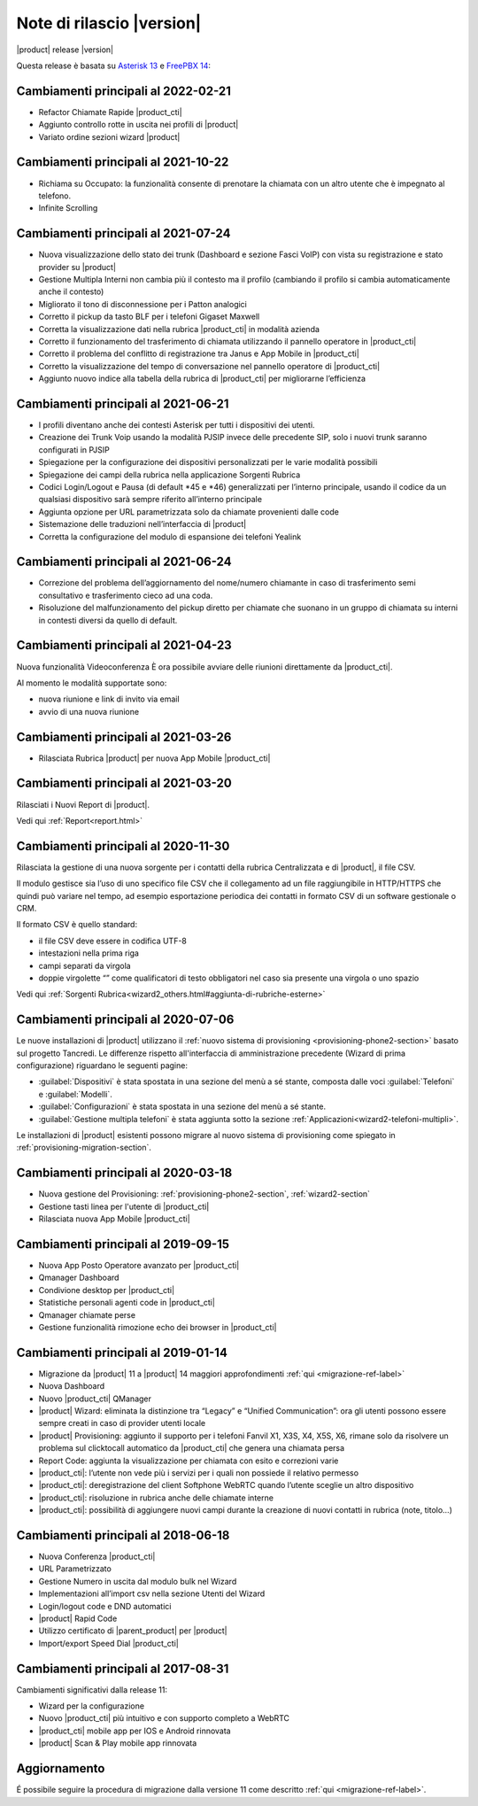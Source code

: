 ===========================
Note di rilascio |version|
===========================

|product| release |version|

Questa release è basata su `Asterisk 13 <https://wiki.asterisk.org/wiki/display/AST/New+in+13>`_
e `FreePBX 14 <https://www.freepbx.org/freepbx-14-release-candidate/>`_:

Cambiamenti principali al 2022-02-21
====================================

* Refactor Chiamate Rapide |product_cti|
* Aggiunto controllo rotte in uscita nei profili di |product|
* Variato ordine sezioni wizard |product|

Cambiamenti principali al 2021-10-22
====================================

* Richiama su Occupato: la funzionalità consente di prenotare la chiamata con un altro utente che è impegnato al telefono.
* Infinite Scrolling

Cambiamenti principali al 2021-07-24
====================================

* Nuova visualizzazione dello stato dei trunk (Dashboard e sezione Fasci VoIP) con vista su registrazione e stato provider su |product|
* Gestione Multipla Interni non cambia più il contesto ma il profilo (cambiando il profilo si cambia automaticamente anche il contesto)
* Migliorato il tono di disconnessione per i Patton analogici
* Corretto il pickup da tasto BLF per i telefoni Gigaset Maxwell
* Corretta la visualizzazione dati nella rubrica |product_cti| in modalità azienda
* Corretto il funzionamento del trasferimento di chiamata utilizzando il pannello operatore in |product_cti|
* Corretto il problema del conflitto di registrazione tra Janus e App Mobile in |product_cti|
* Corretto la visualizzazione del tempo di conversazione nel pannello operatore di |product_cti|
* Aggiunto nuovo indice alla tabella della rubrica di |product_cti| per migliorarne l’efficienza

Cambiamenti principali al 2021-06-21
====================================

* I profili diventano anche dei contesti Asterisk per tutti i dispositivi dei utenti.
* Creazione dei Trunk Voip usando la modalità PJSIP invece delle precedente SIP, solo i nuovi trunk saranno configurati in PJSIP 
* Spiegazione per la configurazione dei dispositivi personalizzati per le varie modalità possibili
* Spiegazione dei campi della rubrica nella applicazione Sorgenti Rubrica 
* Codici Login/Logout e Pausa (di default \*45 e \*46) generalizzati per l’interno principale, usando il codice da un qualsiasi dispositivo sarà sempre riferito all’interno principale
* Aggiunta opzione per URL parametrizzata solo da chiamate provenienti dalle code
* Sistemazione delle traduzioni nell’interfaccia di |product|
* Corretta la configurazione del modulo di espansione dei telefoni Yealink

Cambiamenti principali al 2021-06-24
====================================

* Correzione del problema dell’aggiornamento del nome/numero chiamante in caso di trasferimento semi consultativo e trasferimento cieco ad una coda.
* Risoluzione del malfunzionamento del pickup diretto per chiamate che suonano in un gruppo di chiamata su interni in contesti diversi da quello di default.

Cambiamenti principali al 2021-04-23
====================================

Nuova funzionalità Videoconferenza
È ora possibile avviare delle riunioni direttamente da |product_cti|.

Al momento le modalità supportate sono:

* nuova riunione e link di invito via email
* avvio di una nuova riunione


Cambiamenti principali al 2021-03-26
====================================

* Rilasciata Rubrica |product| per nuova App Mobile |product_cti|


Cambiamenti principali al 2021-03-20
====================================

Rilasciati i Nuovi Report di |product|.

Vedi qui :ref:`Report<report.html>`

Cambiamenti principali al 2020-11-30
====================================

Rilasciata la gestione di una nuova sorgente per i contatti della rubrica Centralizzata e di |product|, il file CSV.

Il modulo gestisce sia l’uso di uno specifico file CSV che il collegamento ad un file raggiungibile in HTTP/HTTPS che quindi può variare nel tempo, ad esempio esportazione periodica dei contatti in formato CSV di un software gestionale o CRM.

Il formato CSV è quello standard:

* il file CSV deve essere in codifica UTF-8
* intestazioni nella prima riga
* campi separati da virgola
* doppie virgolette “” come qualificatori di testo obbligatori nel caso sia presente una virgola o uno spazio

Vedi qui :ref:`Sorgenti Rubrica<wizard2_others.html#aggiunta-di-rubriche-esterne>`  

Cambiamenti principali al 2020-07-06
====================================

Le nuove installazioni di |product| utilizzano il
:ref:`nuovo sistema di provisioning <provisioning-phone2-section>` basato sul
progetto Tancredi. Le differenze rispetto all'interfaccia di amministrazione precedente
(Wizard di prima configurazione) riguardano le seguenti pagine:

* :guilabel:`Dispositivi` è stata spostata in una sezione del menù a sé stante,
  composta dalle voci :guilabel:`Telefoni` e :guilabel:`Modelli`.
* :guilabel:`Configurazioni` è stata spostata in una sezione del menù a sé
  stante.
* :guilabel:`Gestione multipla telefoni` è stata aggiunta sotto la sezione
  :ref:`Applicazioni<wizard2-telefoni-multipli>`.

Le installazioni di |product| esistenti possono migrare al nuovo sistema di provisioning come
spiegato in :ref:`provisioning-migration-section`.

Cambiamenti principali al 2020-03-18
====================================

* Nuova gestione del Provisioning: :ref:`provisioning-phone2-section`, :ref:`wizard2-section`
* Gestione tasti linea per l'utente di |product_cti|
* Rilasciata nuova App Mobile |product_cti|


Cambiamenti principali al 2019-09-15
====================================

* Nuova App Posto Operatore avanzato per |product_cti|
* Qmanager Dashboard
* Condivione desktop per |product_cti|
* Statistiche personali agenti code in |product_cti|
* Qmanager chiamate perse
* Gestione funzionalità rimozione echo dei browser in |product_cti| 


Cambiamenti principali al 2019-01-14
====================================

* Migrazione da |product| 11 a |product| 14 maggiori approfondimenti :ref:`qui <migrazione-ref-label>`
* Nuova Dashboard 
* Nuovo |product_cti| QManager
* |product| Wizard: eliminata la distinzione tra “Legacy” e “Unified Communication”: ora gli utenti possono essere sempre creati in caso di provider utenti locale
* |product| Provisioning: aggiunto il supporto per i telefoni Fanvil X1, X3S, X4, X5S, X6, rimane solo da risolvere un problema sul clicktocall automatico da |product_cti| che genera una chiamata persa
* Report Code: aggiunta la visualizzazione per chiamata con esito e correzioni varie
* |product_cti|: l’utente non vede più i servizi per i quali non possiede il relativo permesso
* |product_cti|: deregistrazione del client Softphone WebRTC quando l’utente sceglie un altro dispositivo
* |product_cti|: risoluzione in rubrica anche delle chiamate interne
* |product_cti|: possibilità di aggiungere nuovi campi durante la creazione di nuovi contatti in rubrica (note, titolo…)


Cambiamenti principali al 2018-06-18
====================================

* Nuova Conferenza |product_cti|
* URL Parametrizzato
* Gestione Numero in uscita dal modulo bulk nel Wizard
* Implementazioni all’import csv nella sezione Utenti del Wizard
* Login/logout code e DND automatici
* |product| Rapid Code
* Utilizzo certificato di |parent_product| per |product|
* Import/export Speed Dial |product_cti|


Cambiamenti principali al 2017-08-31
====================================

Cambiamenti significativi dalla release 11:

* Wizard per la configurazione
* Nuovo |product_cti| più intuitivo e con supporto completo a WebRTC
* |product_cti|  mobile app per IOS e Android rinnovata
* |product| Scan & Play mobile app rinnovata

Aggiornamento
=============

É possibile seguire la procedura di migrazione dalla versione 11 come descritto :ref:`qui <migrazione-ref-label>`.
